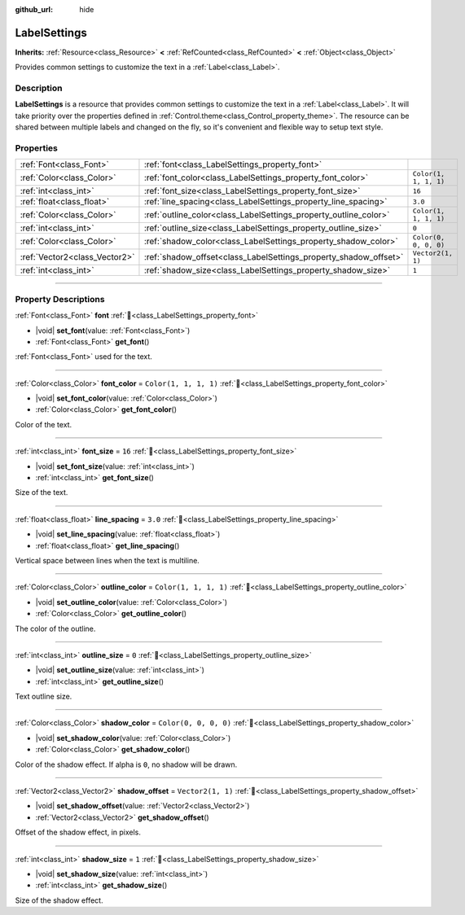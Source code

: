 :github_url: hide

.. DO NOT EDIT THIS FILE!!!
.. Generated automatically from redot engine sources.
.. Generator: https://github.com/redotengine/redot/tree/master/doc/tools/make_rst.py.
.. XML source: https://github.com/redotengine/redot/tree/master/doc/classes/LabelSettings.xml.

.. _class_LabelSettings:

LabelSettings
=============

**Inherits:** :ref:`Resource<class_Resource>` **<** :ref:`RefCounted<class_RefCounted>` **<** :ref:`Object<class_Object>`

Provides common settings to customize the text in a :ref:`Label<class_Label>`.

.. rst-class:: classref-introduction-group

Description
-----------

**LabelSettings** is a resource that provides common settings to customize the text in a :ref:`Label<class_Label>`. It will take priority over the properties defined in :ref:`Control.theme<class_Control_property_theme>`. The resource can be shared between multiple labels and changed on the fly, so it's convenient and flexible way to setup text style.

.. rst-class:: classref-reftable-group

Properties
----------

.. table::
   :widths: auto

   +-------------------------------+------------------------------------------------------------------+-----------------------+
   | :ref:`Font<class_Font>`       | :ref:`font<class_LabelSettings_property_font>`                   |                       |
   +-------------------------------+------------------------------------------------------------------+-----------------------+
   | :ref:`Color<class_Color>`     | :ref:`font_color<class_LabelSettings_property_font_color>`       | ``Color(1, 1, 1, 1)`` |
   +-------------------------------+------------------------------------------------------------------+-----------------------+
   | :ref:`int<class_int>`         | :ref:`font_size<class_LabelSettings_property_font_size>`         | ``16``                |
   +-------------------------------+------------------------------------------------------------------+-----------------------+
   | :ref:`float<class_float>`     | :ref:`line_spacing<class_LabelSettings_property_line_spacing>`   | ``3.0``               |
   +-------------------------------+------------------------------------------------------------------+-----------------------+
   | :ref:`Color<class_Color>`     | :ref:`outline_color<class_LabelSettings_property_outline_color>` | ``Color(1, 1, 1, 1)`` |
   +-------------------------------+------------------------------------------------------------------+-----------------------+
   | :ref:`int<class_int>`         | :ref:`outline_size<class_LabelSettings_property_outline_size>`   | ``0``                 |
   +-------------------------------+------------------------------------------------------------------+-----------------------+
   | :ref:`Color<class_Color>`     | :ref:`shadow_color<class_LabelSettings_property_shadow_color>`   | ``Color(0, 0, 0, 0)`` |
   +-------------------------------+------------------------------------------------------------------+-----------------------+
   | :ref:`Vector2<class_Vector2>` | :ref:`shadow_offset<class_LabelSettings_property_shadow_offset>` | ``Vector2(1, 1)``     |
   +-------------------------------+------------------------------------------------------------------+-----------------------+
   | :ref:`int<class_int>`         | :ref:`shadow_size<class_LabelSettings_property_shadow_size>`     | ``1``                 |
   +-------------------------------+------------------------------------------------------------------+-----------------------+

.. rst-class:: classref-section-separator

----

.. rst-class:: classref-descriptions-group

Property Descriptions
---------------------

.. _class_LabelSettings_property_font:

.. rst-class:: classref-property

:ref:`Font<class_Font>` **font** :ref:`🔗<class_LabelSettings_property_font>`

.. rst-class:: classref-property-setget

- |void| **set_font**\ (\ value\: :ref:`Font<class_Font>`\ )
- :ref:`Font<class_Font>` **get_font**\ (\ )

:ref:`Font<class_Font>` used for the text.

.. rst-class:: classref-item-separator

----

.. _class_LabelSettings_property_font_color:

.. rst-class:: classref-property

:ref:`Color<class_Color>` **font_color** = ``Color(1, 1, 1, 1)`` :ref:`🔗<class_LabelSettings_property_font_color>`

.. rst-class:: classref-property-setget

- |void| **set_font_color**\ (\ value\: :ref:`Color<class_Color>`\ )
- :ref:`Color<class_Color>` **get_font_color**\ (\ )

Color of the text.

.. rst-class:: classref-item-separator

----

.. _class_LabelSettings_property_font_size:

.. rst-class:: classref-property

:ref:`int<class_int>` **font_size** = ``16`` :ref:`🔗<class_LabelSettings_property_font_size>`

.. rst-class:: classref-property-setget

- |void| **set_font_size**\ (\ value\: :ref:`int<class_int>`\ )
- :ref:`int<class_int>` **get_font_size**\ (\ )

Size of the text.

.. rst-class:: classref-item-separator

----

.. _class_LabelSettings_property_line_spacing:

.. rst-class:: classref-property

:ref:`float<class_float>` **line_spacing** = ``3.0`` :ref:`🔗<class_LabelSettings_property_line_spacing>`

.. rst-class:: classref-property-setget

- |void| **set_line_spacing**\ (\ value\: :ref:`float<class_float>`\ )
- :ref:`float<class_float>` **get_line_spacing**\ (\ )

Vertical space between lines when the text is multiline.

.. rst-class:: classref-item-separator

----

.. _class_LabelSettings_property_outline_color:

.. rst-class:: classref-property

:ref:`Color<class_Color>` **outline_color** = ``Color(1, 1, 1, 1)`` :ref:`🔗<class_LabelSettings_property_outline_color>`

.. rst-class:: classref-property-setget

- |void| **set_outline_color**\ (\ value\: :ref:`Color<class_Color>`\ )
- :ref:`Color<class_Color>` **get_outline_color**\ (\ )

The color of the outline.

.. rst-class:: classref-item-separator

----

.. _class_LabelSettings_property_outline_size:

.. rst-class:: classref-property

:ref:`int<class_int>` **outline_size** = ``0`` :ref:`🔗<class_LabelSettings_property_outline_size>`

.. rst-class:: classref-property-setget

- |void| **set_outline_size**\ (\ value\: :ref:`int<class_int>`\ )
- :ref:`int<class_int>` **get_outline_size**\ (\ )

Text outline size.

.. rst-class:: classref-item-separator

----

.. _class_LabelSettings_property_shadow_color:

.. rst-class:: classref-property

:ref:`Color<class_Color>` **shadow_color** = ``Color(0, 0, 0, 0)`` :ref:`🔗<class_LabelSettings_property_shadow_color>`

.. rst-class:: classref-property-setget

- |void| **set_shadow_color**\ (\ value\: :ref:`Color<class_Color>`\ )
- :ref:`Color<class_Color>` **get_shadow_color**\ (\ )

Color of the shadow effect. If alpha is ``0``, no shadow will be drawn.

.. rst-class:: classref-item-separator

----

.. _class_LabelSettings_property_shadow_offset:

.. rst-class:: classref-property

:ref:`Vector2<class_Vector2>` **shadow_offset** = ``Vector2(1, 1)`` :ref:`🔗<class_LabelSettings_property_shadow_offset>`

.. rst-class:: classref-property-setget

- |void| **set_shadow_offset**\ (\ value\: :ref:`Vector2<class_Vector2>`\ )
- :ref:`Vector2<class_Vector2>` **get_shadow_offset**\ (\ )

Offset of the shadow effect, in pixels.

.. rst-class:: classref-item-separator

----

.. _class_LabelSettings_property_shadow_size:

.. rst-class:: classref-property

:ref:`int<class_int>` **shadow_size** = ``1`` :ref:`🔗<class_LabelSettings_property_shadow_size>`

.. rst-class:: classref-property-setget

- |void| **set_shadow_size**\ (\ value\: :ref:`int<class_int>`\ )
- :ref:`int<class_int>` **get_shadow_size**\ (\ )

Size of the shadow effect.

.. |virtual| replace:: :abbr:`virtual (This method should typically be overridden by the user to have any effect.)`
.. |const| replace:: :abbr:`const (This method has no side effects. It doesn't modify any of the instance's member variables.)`
.. |vararg| replace:: :abbr:`vararg (This method accepts any number of arguments after the ones described here.)`
.. |constructor| replace:: :abbr:`constructor (This method is used to construct a type.)`
.. |static| replace:: :abbr:`static (This method doesn't need an instance to be called, so it can be called directly using the class name.)`
.. |operator| replace:: :abbr:`operator (This method describes a valid operator to use with this type as left-hand operand.)`
.. |bitfield| replace:: :abbr:`BitField (This value is an integer composed as a bitmask of the following flags.)`
.. |void| replace:: :abbr:`void (No return value.)`
